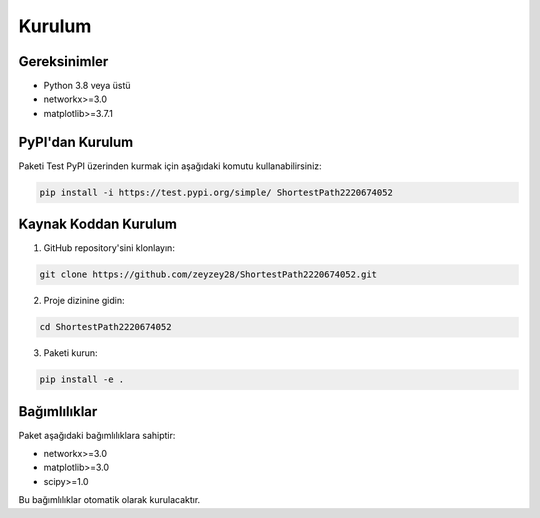 Kurulum
========

Gereksinimler
------------

* Python 3.8 veya üstü
* networkx>=3.0
* matplotlib>=3.7.1

PyPI'dan Kurulum
--------------

Paketi Test PyPI üzerinden kurmak için aşağıdaki komutu kullanabilirsiniz:

.. code-block:: bash

   pip install -i https://test.pypi.org/simple/ ShortestPath2220674052

Kaynak Koddan Kurulum
-------------------

1. GitHub repository'sini klonlayın:

.. code-block:: bash

   git clone https://github.com/zeyzey28/ShortestPath2220674052.git

2. Proje dizinine gidin:

.. code-block:: bash

   cd ShortestPath2220674052

3. Paketi kurun:

.. code-block:: bash

   pip install -e .

Bağımlılıklar
------------

Paket aşağıdaki bağımlılıklara sahiptir:

* networkx>=3.0
* matplotlib>=3.0
* scipy>=1.0

Bu bağımlılıklar otomatik olarak kurulacaktır. 